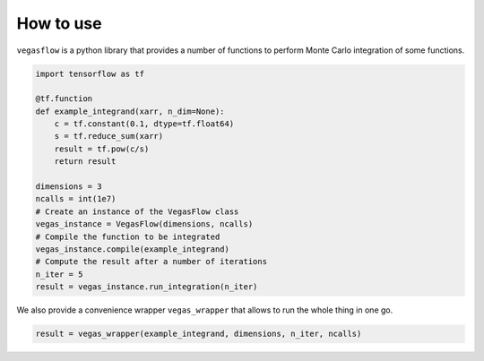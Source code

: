 .. _howto-label:

==========
How to use
==========

``vegasflow`` is a python library that provides a number of functions to perform Monte Carlo integration of some functions.


.. code-block:: python

    import tensorflow as tf

    @tf.function
    def example_integrand(xarr, n_dim=None):
        c = tf.constant(0.1, dtype=tf.float64)
        s = tf.reduce_sum(xarr)
        result = tf.pow(c/s)
        return result

    dimensions = 3
    ncalls = int(1e7)
    # Create an instance of the VegasFlow class
    vegas_instance = VegasFlow(dimensions, ncalls)
    # Compile the function to be integrated
    vegas_instance.compile(example_integrand)
    # Compute the result after a number of iterations
    n_iter = 5
    result = vegas_instance.run_integration(n_iter)

We also provide a convenience wrapper ``vegas_wrapper`` that allows to run the whole thing in one go.

.. code-block:: python

    result = vegas_wrapper(example_integrand, dimensions, n_iter, ncalls)

